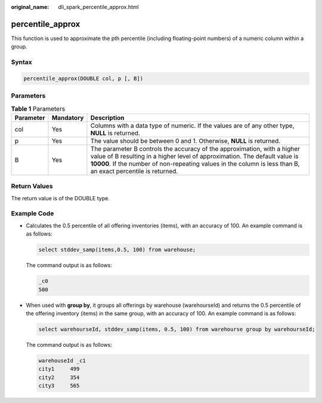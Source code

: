 :original_name: dli_spark_percentile_approx.html

.. _dli_spark_percentile_approx:

percentile_approx
=================

This function is used to approximate the pth percentile (including floating-point numbers) of a numeric column within a group.

Syntax
------

.. code-block::

   percentile_approx(DOUBLE col, p [, B])

Parameters
----------

.. table:: **Table 1** Parameters

   +-----------+-----------+-------------------------------------------------------------------------------------------------------------------------------------------------------------------------------------------------------------------------------------------------------------------------+
   | Parameter | Mandatory | Description                                                                                                                                                                                                                                                             |
   +===========+===========+=========================================================================================================================================================================================================================================================================+
   | col       | Yes       | Columns with a data type of numeric. If the values are of any other type, **NULL** is returned.                                                                                                                                                                         |
   +-----------+-----------+-------------------------------------------------------------------------------------------------------------------------------------------------------------------------------------------------------------------------------------------------------------------------+
   | p         | Yes       | The value should be between 0 and 1. Otherwise, **NULL** is returned.                                                                                                                                                                                                   |
   +-----------+-----------+-------------------------------------------------------------------------------------------------------------------------------------------------------------------------------------------------------------------------------------------------------------------------+
   | B         | Yes       | The parameter B controls the accuracy of the approximation, with a higher value of B resulting in a higher level of approximation. The default value is **10000**. If the number of non-repeating values in the column is less than B, an exact percentile is returned. |
   +-----------+-----------+-------------------------------------------------------------------------------------------------------------------------------------------------------------------------------------------------------------------------------------------------------------------------+

Return Values
-------------

The return value is of the DOUBLE type.

Example Code
------------

-  Calculates the 0.5 percentile of all offering inventories (items), with an accuracy of 100. An example command is as follows:

   .. code-block::

      select stddev_samp(items,0.5, 100) from warehouse;

   The command output is as follows:

   .. code-block::

      _c0
      500

-  When used with **group by**, it groups all offerings by warehouse (warehourseId) and returns the 0.5 percentile of the offering inventory (items) in the same group, with an accuracy of 100. An example command is as follows:

   .. code-block::

      select warehourseId, stddev_samp(items, 0.5, 100) from warehourse group by warehourseId;

   The command output is as follows:

   .. code-block::

      warehouseId _c1
      city1     499
      city2     354
      city3     565
